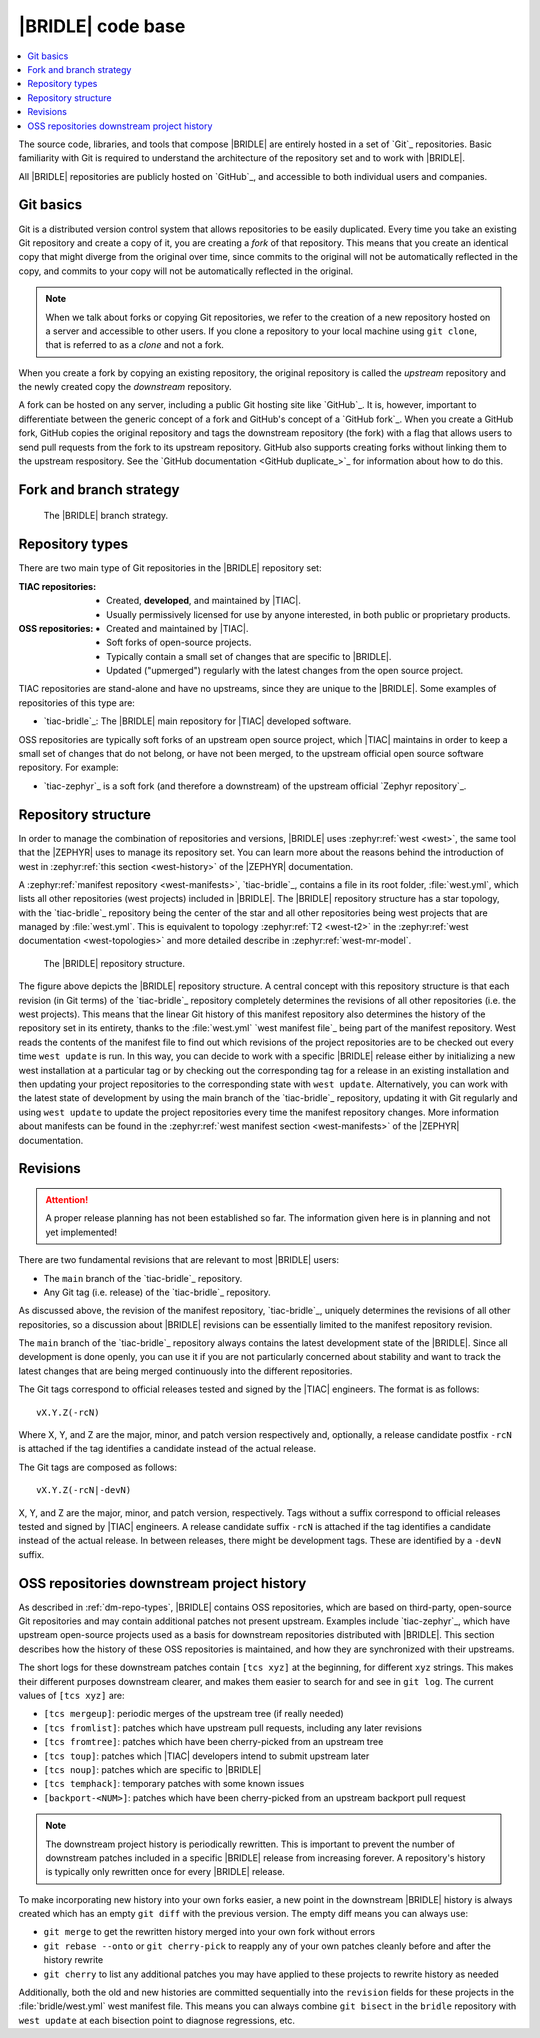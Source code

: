 .. _dm_code_base:

|BRIDLE| code base
##################

.. contents::
   :local:
   :depth: 2

The source code, libraries, and tools that compose |BRIDLE| are entirely hosted
in a set of `Git`_ repositories. Basic familiarity with Git is required to
understand the architecture of the repository set and to work with |BRIDLE|.

All |BRIDLE| repositories are publicly hosted on `GitHub`_, and accessible to
both individual users and companies.

Git basics
**********

Git is a distributed version control system that allows repositories to be
easily duplicated. Every time you take an existing Git repository and create
a copy of it, you are creating a *fork* of that repository. This means that
you create an identical copy that might diverge from the original over time,
since commits to the original will not be automatically reflected in the copy,
and commits to your copy will not be automatically reflected in the original.

.. note::

   When we talk about forks or copying Git repositories, we refer to the
   creation of a new repository hosted on a server and accessible to other
   users. If you clone a repository to your local machine using ``git clone``,
   that is referred to as a *clone* and not a fork.

When you create a fork by copying an existing repository, the original
repository is called the *upstream* repository and the newly created copy the
*downstream* repository.

A fork can be hosted on any server, including a public Git hosting site like
`GitHub`_. It is, however, important to differentiate between the generic
concept of a fork and GitHub's concept of a `GitHub fork`_. When you create
a GitHub fork, GitHub copies the original repository and tags the downstream
repository (the fork) with a flag that allows users to send pull requests
from the fork to its upstream repository. GitHub also supports creating forks
without linking them to the upstream respository. See the
`GitHub documentation <GitHub duplicate_>`_ for information
about how to do this.

.. _dm-branch-strategy:

Fork and branch strategy
************************

.. figure:: images/bridle-git-branches.svg
   :alt: A graphical depiction of the |BRIDLE| branch strategy

   The |BRIDLE| branch strategy.


.. _dm-repo-types:

Repository types
****************

There are two main type of Git repositories in the |BRIDLE| repository set:

:TIAC repositories:

   * Created, **developed**, and maintained by |TIAC|.
   * Usually permissively licensed for use by anyone interested,
     in both public or proprietary products.

:OSS repositories:

   * Created and maintained by |TIAC|.
   * Soft forks of open-source projects.
   * Typically contain a small set of changes that are specific to |BRIDLE|.
   * Updated ("upmerged") regularly with the latest changes
     from the open source project.

TIAC repositories are stand-alone and have no upstreams, since they are unique
to the |BRIDLE|. Some examples of repositories of this type are:

* `tiac-bridle`_: The |BRIDLE| main repository for |TIAC| developed software.

OSS repositories are typically soft forks of an upstream open source project,
which |TIAC| maintains in order to keep a small set of changes that do not
belong, or have not been merged, to the upstream official open source software
repository. For example:

* `tiac-zephyr`_ is a soft fork (and therefore a downstream) of the upstream
  official `Zephyr repository`_.

Repository structure
********************

In order to manage the combination of repositories and versions, |BRIDLE| uses
:zephyr:ref:`west <west>`, the same tool that the |ZEPHYR| uses to manage its
repository set. You can learn more about the reasons behind the introduction of
west in :zephyr:ref:`this section <west-history>` of the |ZEPHYR| documentation.

A :zephyr:ref:`manifest repository <west-manifests>`, `tiac-bridle`_, contains
a file in its root folder, :file:`west.yml`, which lists all other repositories
(west projects) included in |BRIDLE|. The |BRIDLE| repository structure has
a star topology, with the `tiac-bridle`_ repository being the center of the
star and all other repositories being west projects that are managed by
:file:`west.yml`. This is equivalent to topology :zephyr:ref:`T2 <west-t2>`
in the :zephyr:ref:`west documentation <west-topologies>` and more detailed
describe in :zephyr:ref:`west-mr-model`.

.. figure:: images/bridle-west-repos.svg
   :alt: A graphical depiction of the |BRIDLE| repository structure

   The |BRIDLE| repository structure.

The figure above depicts the |BRIDLE| repository structure. A central concept
with this repository structure is that each revision (in Git terms) of the
`tiac-bridle`_ repository completely determines the revisions of all other
repositories (i.e. the west projects). This means that the linear Git history
of this manifest repository also determines the history of the repository set
in its entirety, thanks to the :file:`west.yml` `west manifest file`_ being
part of the manifest repository. West reads the contents of the manifest file
to find out which revisions of the project repositories are to be checked out
every time ``west update`` is run. In this way, you can decide to work with a
specific |BRIDLE| release either by initializing a new west installation at a
particular tag or by checking out the corresponding tag for a release in an
existing installation and then updating your project repositories to the
corresponding state with ``west update``. Alternatively, you can work with
the latest state of development by using the main branch of the `tiac-bridle`_
repository, updating it with Git regularly and using ``west update`` to update
the project repositories every time the manifest repository changes. More
information about manifests can be found in the
:zephyr:ref:`west manifest section <west-manifests>`
of the |ZEPHYR| documentation.

Revisions
*********

.. attention::

   A proper release planning has not been established so far. The information
   given here is in planning and not yet implemented!

There are two fundamental revisions that are relevant to most |BRIDLE| users:

* The ``main`` branch of the `tiac-bridle`_ repository.
* Any Git tag (i.e. release) of the `tiac-bridle`_ repository.

As discussed above, the revision of the manifest repository, `tiac-bridle`_,
uniquely determines the revisions of all other repositories, so a discussion
about |BRIDLE| revisions can be essentially limited to the manifest repository
revision.

The ``main`` branch of the `tiac-bridle`_ repository always contains the
latest development state of the |BRIDLE|. Since all development is done openly,
you can use it if you are not particularly concerned about stability and want
to track the latest changes that are being merged continuously into the different
repositories.

The Git tags correspond to official releases tested and signed by the |TIAC|
engineers. The format is as follows::

   vX.Y.Z(-rcN)

Where X, Y, and Z are the major, minor, and patch version respectively and,
optionally, a release candidate postfix ``-rcN`` is attached if the tag
identifies a candidate instead of the actual release.

The Git tags are composed as follows::

   vX.Y.Z(-rcN|-devN)

X, Y, and Z are the major, minor, and patch version, respectively.
Tags without a suffix correspond to official releases tested and signed
by |TIAC| engineers. A release candidate suffix ``-rcN`` is attached if
the tag identifies a candidate instead of the actual release. In between
releases, there might be development tags. These are identified by a
``-devN`` suffix.

.. _dm-oss-downstreams:

OSS repositories downstream project history
*******************************************

As described in :ref:`dm-repo-types`, |BRIDLE| contains OSS repositories,
which are based on third-party, open-source Git repositories and may contain
additional patches not present upstream. Examples include `tiac-zephyr`_,
which have upstream open-source projects used as a basis for downstream
repositories distributed with |BRIDLE|. This section describes how the
history of these OSS repositories is maintained, and how they are synchronized
with their upstreams.

The short logs for these downstream patches contain ``[tcs xyz]`` at the
beginning, for different ``xyz`` strings. This makes their different purposes
downstream clearer, and makes them easier to search for and see in ``git log``.
The current values of ``[tcs xyz]`` are:

* ``[tcs mergeup]``:
  periodic merges of the upstream tree (if really needed)
* ``[tcs fromlist]``:
  patches which have upstream pull requests, including any later revisions
* ``[tcs fromtree]``:
  patches which have been cherry-picked from an upstream tree
* ``[tcs toup]``:
  patches which |TIAC| developers intend to submit upstream later
* ``[tcs noup]``:
  patches which are specific to |BRIDLE|
* ``[tcs temphack]``:
  temporary patches with some known issues
* ``[backport-<NUM>]``:
  patches which have been cherry-picked from an upstream backport pull request

.. note::

   The downstream project history is periodically rewritten. This is important
   to prevent the number of downstream patches included in a specific |BRIDLE|
   release from increasing forever. A repository's history is typically only
   rewritten once for every |BRIDLE| release.

To make incorporating new history into your own forks easier, a new point in the
downstream |BRIDLE| history is always created which has an empty ``git diff``
with the previous version. The empty diff means you can always use:

* ``git merge``
  to get the rewritten history merged into your own fork without errors
* ``git rebase --onto`` or ``git cherry-pick``
  to reapply any of your own patches cleanly before and after
  the history rewrite
* ``git cherry``
  to list any additional patches you may have applied to these projects
  to rewrite history as needed

Additionally, both the old and new histories are committed sequentially into
the ``revision`` fields for these projects in the :file:`bridle/west.yml`
west manifest file. This means you can always combine ``git bisect`` in the
``bridle`` repository with ``west update`` at each bisection point to diagnose
regressions, etc.

